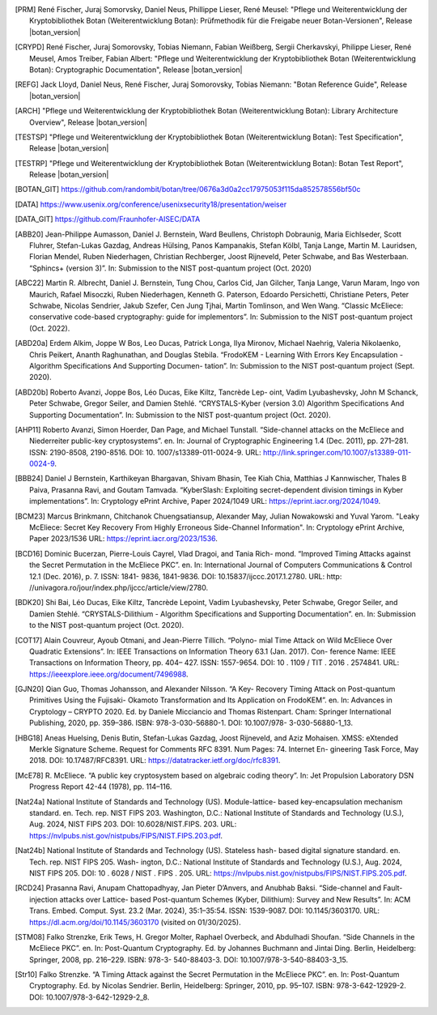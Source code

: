 .. only:: not latex

   Bibliography
   ============

.. [PRM] René Fischer, Juraj Somorvsky, Daniel Neus, Phillippe Lieser, René Meusel:
   "Pflege und Weiterentwicklung der Kryptobibliothek Botan (Weiterentwicklung Botan):
   Prüfmethodik für die Freigabe neuer Botan-Versionen",
   Release |botan_version|

.. [CRYPD] René Fischer, Juraj Somorovsky, Tobias Niemann, Fabian Weißberg,
   Sergii Cherkavskyi, Philippe Lieser, René Meusel, Amos Treiber, Fabian Albert:
   "Pflege und Weiterentwicklung der Kryptobibliothek Botan (Weiterentwicklung Botan):
   Cryptographic Documentation",
   Release |botan_version|

.. [REFG] Jack Lloyd, Daniel Neus, René Fischer, Juraj Somorovsky, Tobias Niemann:
   "Botan Reference Guide",
   Release |botan_version|

.. [ARCH] "Pflege und Weiterentwicklung der Kryptobibliothek Botan (Weiterentwicklung Botan):
   Library Architecture Overview",
   Release |botan_version|

.. [TESTSP] "Pflege und Weiterentwicklung der Kryptobibliothek Botan (Weiterentwicklung Botan):
   Test Specification",
   Release |botan_version|

.. [TESTRP] "Pflege und Weiterentwicklung der Kryptobibliothek Botan (Weiterentwicklung Botan):
   Botan Test Report",
   Release |botan_version|

.. [BOTAN_GIT] https://github.com/randombit/botan/tree/0676a3d0a2cc17975053f115da852578556bf50c

.. [DATA] https://www.usenix.org/conference/usenixsecurity18/presentation/weiser

.. [DATA_GIT] https://github.com/Fraunhofer-AISEC/DATA

.. [ABB20] Jean-Philippe Aumasson, Daniel J. Bernstein, Ward Beullens, Christoph
   Dobraunig, Maria Eichlseder, Scott Fluhrer, Stefan-Lukas Gazdag,
   Andreas Hülsing, Panos Kampanakis, Stefan Kölbl, Tanja Lange, Martin M. Lauridsen,
   Florian Mendel, Ruben Niederhagen, Christian
   Rechberger, Joost Rijneveld, Peter Schwabe, and Bas Westerbaan.
   “Sphincs+ (version 3)”. In: Submission to the NIST post-quantum project (Oct. 2020)

.. [ABC22] Martin R. Albrecht, Daniel J. Bernstein, Tung Chou, Carlos Cid, Jan
   Gilcher, Tanja Lange, Varun Maram, Ingo von Maurich, Rafael Misoczki,
   Ruben Niederhagen, Kenneth G. Paterson, Edoardo Persichetti,
   Christiane Peters, Peter Schwabe, Nicolas Sendrier, Jakub Szefer, Cen
   Jung Tjhai, Martin Tomlinson, and Wen Wang. “Classic McEliece:
   conservative code-based cryptography: guide for implementors”. In:
   Submission to the NIST post-quantum project (Oct. 2022).

.. [ABD20a] Erdem Alkim, Joppe W Bos, Leo Ducas, Patrick Longa, Ilya Mironov,
   Michael Naehrig, Valeria Nikolaenko, Chris Peikert, Ananth Raghunathan,
   and Douglas Stebila. “FrodoKEM - Learning With Errors Key
   Encapsulation - Algorithm Specifications And Supporting Documen-
   tation”. In: Submission to the NIST post-quantum project (Sept.
   2020).

.. [ABD20b] Roberto Avanzi, Joppe Bos, Léo Ducas, Eike Kiltz, Tancrède Lep-
   oint, Vadim Lyubashevsky, John M Schanck, Peter Schwabe, Gregor
   Seiler, and Damien Stehlé. “CRYSTALS-Kyber (version 3.0) Algorithm
   Specifications And Supporting Documentation”. In: Submission
   to the NIST post-quantum project (Oct. 2020).

.. [AHP11] Roberto Avanzi, Simon Hoerder, Dan Page, and Michael Tunstall.
   “Side-channel attacks on the McEliece and Niederreiter public-key
   cryptosystems”. en. In: Journal of Cryptographic Engineering 1.4
   (Dec. 2011), pp. 271–281. ISSN: 2190-8508, 2190-8516. DOI: 10.
   1007/s13389-011-0024-9. URL: http://link.springer.com/10.1007/s13389-011-0024-9.

.. [BBB24] Daniel J Bernstein, Karthikeyan Bhargavan, Shivam Bhasin, Tee Kiah
   Chia, Matthias J Kannwischer, Thales B Paiva, Prasanna Ravi, and
   Goutam Tamvada. “KyberSlash: Exploiting secret-dependent division
   timings in Kyber implementations”. In: Cryptology ePrint Archive,
   Paper 2024/1049 URL: https://eprint.iacr.org/2024/1049.

.. [BCM23] Marcus Brinkmann, Chitchanok Chuengsatiansup, Alexander May, Julian Nowakowski and Yuval Yarom.
   "Leaky McEliece: Secret Key Recovery From Highly Erroneous Side-Channel Information". In: Cryptology ePrint Archive, Paper 2023/1536 URL: https://eprint.iacr.org/2023/1536.

.. [BCD16] Dominic Bucerzan, Pierre-Louis Cayrel, Vlad Dragoi, and Tania Rich-
   mond. “Improved Timing Attacks against the Secret Permutation
   in the McEliece PKC”. en. In: International Journal of Computers
   Communications & Control 12.1 (Dec. 2016), p. 7. ISSN: 1841-
   9836, 1841-9836. DOI: 10.15837/ijccc.2017.1.2780. URL: http:
   //univagora.ro/jour/index.php/ijccc/article/view/2780.

.. [BDK20] Shi Bai, Léo Ducas, Eike Kiltz, Tancrède Lepoint, Vadim Lyubashevsky,
   Peter Schwabe, Gregor Seiler, and Damien Stehlé. “CRYSTALS-Dilithium
   - Algorithm Specifications and Supporting Documentation”. en. In:
   Submission to the NIST post-quantum project (Oct. 2020).

.. [COT17] Alain Couvreur, Ayoub Otmani, and Jean-Pierre Tillich. “Polyno-
   mial Time Attack on Wild McEliece Over Quadratic Extensions”.
   In: IEEE Transactions on Information Theory 63.1 (Jan. 2017). Con-
   ference Name: IEEE Transactions on Information Theory, pp. 404–
   427. ISSN: 1557-9654. DOI: 10 . 1109 / TIT . 2016 . 2574841. URL:
   https://ieeexplore.ieee.org/document/7496988.

.. [GJN20] Qian Guo, Thomas Johansson, and Alexander Nilsson. “A Key-
   Recovery Timing Attack on Post-quantum Primitives Using the Fujisaki-
   Okamoto Transformation and Its Application on FrodoKEM”. en. In:
   Advances in Cryptology – CRYPTO 2020. Ed. by Daniele Micciancio
   and Thomas Ristenpart. Cham: Springer International Publishing,
   2020, pp. 359–386. ISBN: 978-3-030-56880-1. DOI: 10.1007/978-
   3-030-56880-1_13.

.. [HBG18] Aneas Huelsing, Denis Butin, Stefan-Lukas Gazdag, Joost Rijneveld,
   and Aziz Mohaisen. XMSS: eXtended Merkle Signature Scheme.
   Request for Comments RFC 8391. Num Pages: 74. Internet En-
   gineering Task Force, May 2018. DOI: 10.17487/RFC8391. URL:
   https://datatracker.ietf.org/doc/rfc8391.

.. [McE78] R. McEliece. “A public key cryptosystem based on algebraic coding
   theory”. In: Jet Propulsion Laboratory DSN Progress Report 42-44
   (1978), pp. 114–116.

.. [Nat24a] National Institute of Standards and Technology (US). Module-lattice-
   based key-encapsulation mechanism standard. en. Tech. rep. NIST
   FIPS 203. Washington, D.C.: National Institute of Standards and
   Technology (U.S.), Aug. 2024, NIST FIPS 203. DOI: 10.6028/NIST.FIPS.
   203. URL: https://nvlpubs.nist.gov/nistpubs/FIPS/NIST.FIPS.203.pdf.

.. [Nat24b] National Institute of Standards and Technology (US). Stateless hash-
   based digital signature standard. en. Tech. rep. NIST FIPS 205. Wash-
   ington, D.C.: National Institute of Standards and Technology (U.S.),
   Aug. 2024, NIST FIPS 205. DOI: 10 . 6028 / NIST . FIPS . 205. URL:
   https://nvlpubs.nist.gov/nistpubs/FIPS/NIST.FIPS.205.pdf.

.. [RCD24] Prasanna Ravi, Anupam Chattopadhyay, Jan Pieter D’Anvers, and
   Anubhab Baksi. “Side-channel and Fault-injection attacks over Lattice-
   based Post-quantum Schemes (Kyber, Dilithium): Survey and New
   Results”. In: ACM Trans. Embed. Comput. Syst. 23.2 (Mar. 2024),
   35:1–35:54. ISSN: 1539-9087. DOI: 10.1145/3603170.
   URL: https://dl.acm.org/doi/10.1145/3603170 (visited on 01/30/2025).

.. [STM08] Falko Strenzke, Erik Tews, H. Gregor Molter, Raphael Overbeck, and
   Abdulhadi Shoufan. “Side Channels in the McEliece PKC”. en. In:
   Post-Quantum Cryptography. Ed. by Johannes Buchmann and Jintai
   Ding. Berlin, Heidelberg: Springer, 2008, pp. 216–229. ISBN: 978-3-
   540-88403-3. DOI: 10.1007/978-3-540-88403-3_15.

.. [Str10] Falko Strenzke. “A Timing Attack against the Secret Permutation
   in the McEliece PKC”. en. In: Post-Quantum Cryptography. Ed. by
   Nicolas Sendrier. Berlin, Heidelberg: Springer, 2010, pp. 95–107.
   ISBN: 978-3-642-12929-2. DOI: 10.1007/978-3-642-12929-2_8.

